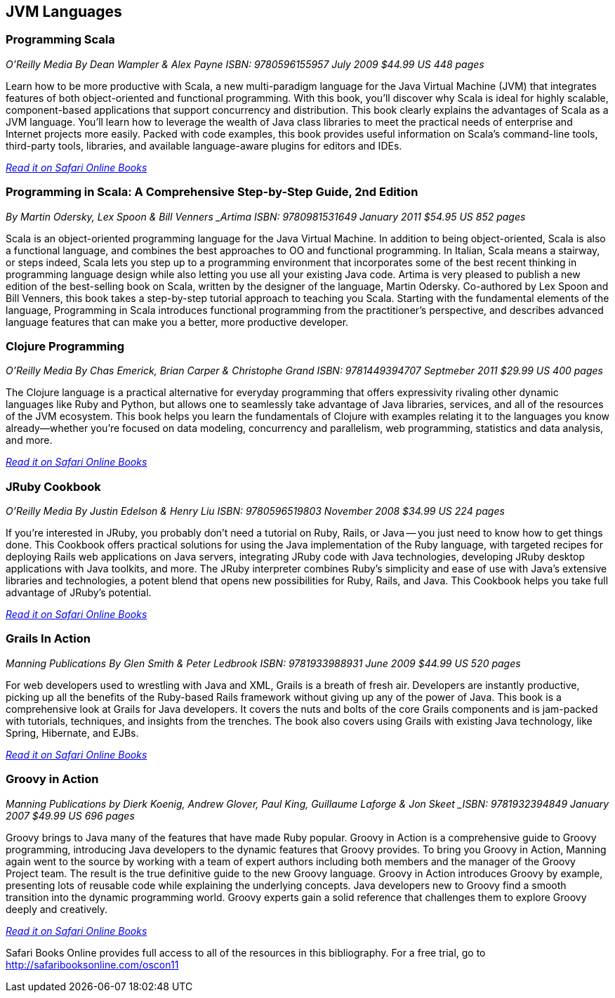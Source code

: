 == JVM Languages


=== Programming Scala

_O'Reilly Media_
_By Dean Wampler & Alex Payne_
_ISBN: 9780596155957_
_July 2009_
_$44.99 US_
_448 pages_

Learn how to be more productive with Scala, a new multi-paradigm language for the Java Virtual Machine (JVM) that integrates features of both object-oriented and functional programming. With this book, you'll discover why Scala is ideal for highly scalable, component-based applications that support concurrency and distribution. This book clearly explains the advantages of Scala as a JVM language. You'll learn how to leverage the wealth of Java class libraries to meet the practical needs of enterprise and Internet projects more easily. Packed with code examples, this book provides useful information on Scala's command-line tools, third-party tools, libraries, and available language-aware plugins for editors and IDEs.

_http://my.safaribooksonline.com/book/programming/java/9780596155957?cid=1107-bibilio-java-link[Read it on Safari Online Books]_

=== Programming in Scala: A Comprehensive Step-by-Step Guide, 2nd Edition

_By Martin Odersky, Lex Spoon & Bill Venners
_Artima_
_ISBN: 9780981531649_
_January 2011_
_$54.95 US_
_852 pages_

Scala is an object-oriented programming language for the Java Virtual Machine. In addition to being object-oriented, Scala is also a functional language, and combines the best approaches to OO and functional programming.  In Italian, Scala means a stairway, or steps indeed, Scala lets you step up to a programming environment that incorporates some of the best recent thinking in programming language design while also letting you use all your existing Java code.  Artima is very pleased to publish a new edition of the best-selling book on Scala, written by the designer of the language, Martin Odersky. Co-authored by Lex Spoon and Bill Venners, this book takes a step-by-step tutorial approach to teaching you Scala. Starting with the fundamental elements of the language, Programming in Scala introduces functional programming from the practitioner's perspective, and describes advanced language features that can make you a better, more productive developer.

===  Clojure Programming

_O'Reilly Media_
_By Chas Emerick, Brian Carper & Christophe Grand_
_ISBN: 9781449394707_
_Septmeber 2011_
_$29.99 US_
_400 pages_

The Clojure language is a practical alternative for everyday programming that offers expressivity rivaling other dynamic languages like Ruby and Python, but allows one to seamlessly take advantage of Java libraries, services, and all of the resources of the JVM ecosystem. This book helps you learn the fundamentals of Clojure with examples relating it to the languages you know already—whether you're focused on data modeling, concurrency and parallelism, web programming, statistics and data analysis, and more.

_http://my.safaribooksonline.com/book/programming/clojure/9781449310387?cid=1107-biblio-java-link[Read it on Safari Online Books]_

=== JRuby Cookbook

_O'Reilly Media_
_By Justin Edelson & Henry Liu_
_ISBN: 9780596519803_
_November 2008_
_$34.99 US_
_224 pages_

If you're interested in JRuby, you probably don't need a tutorial on Ruby, Rails, or Java -- you just need to know how to get things done. This Cookbook offers practical solutions for using the Java implementation of the Ruby language, with targeted recipes for deploying Rails web applications on Java servers, integrating JRuby code with Java technologies, developing JRuby desktop applications with Java toolkits, and more. The JRuby interpreter combines Ruby's simplicity and ease of use with Java's extensive libraries and technologies, a potent blend that opens new possibilities for Ruby, Rails, and Java. This Cookbook helps you take full advantage of JRuby's potential.

_http://my.safaribooksonline.com/book/programming/java/9780596519803?cid=1107-bibilio-java-link[Read it on Safari Online Books]_

=== Grails In Action

_Manning Publications_
_By Glen Smith & Peter Ledbrook_
_ISBN: 9781933988931_
_June 2009_
_$44.99 US_
_520 pages_

For web developers used to wrestling with Java and XML, Grails is a breath of fresh air. Developers are instantly productive, picking up all the benefits of the Ruby-based Rails framework without giving up any of the power of Java. This book is a comprehensive look at Grails for Java developers. It covers the nuts and bolts of the core Grails components and is jam-packed with tutorials, techniques, and insights from the trenches. The book also covers using Grails with existing Java technology, like Spring, Hibernate, and EJBs.

_http://my.safaribooksonline.com/book/programming/java/9781933988931?cid=1107-bibilio-java-link[Read it on Safari Online Books]_

=== Groovy in Action

_Manning Publications_
_by Dierk Koenig, Andrew Glover, Paul King, Guillaume Laforge & Jon Skeet
_ISBN: 9781932394849_
_January 2007_
_$49.99 US_
_696 pages_

Groovy brings to Java many of the features that have made Ruby popular. Groovy in Action is a comprehensive guide to Groovy programming, introducing Java developers to the dynamic features that Groovy provides. To bring you Groovy in Action, Manning again went to the source by working with a team of expert authors including both members and the manager of the Groovy Project team. The result is the true definitive guide to the new Groovy language. Groovy in Action introduces Groovy by example, presenting lots of reusable code while explaining the underlying concepts. Java developers new to Groovy find a smooth transition into the dynamic programming world. Groovy experts gain a solid reference that challenges them to explore Groovy deeply and creatively.

_http://techbus.safaribooksonline.com/book/programming/java/9781932394849[Read it on Safari Online Books]_

****
Safari Books Online provides full access to all of the resources in this bibliography. For a free trial, go to http://safaribooksonline.com/oscon11
****